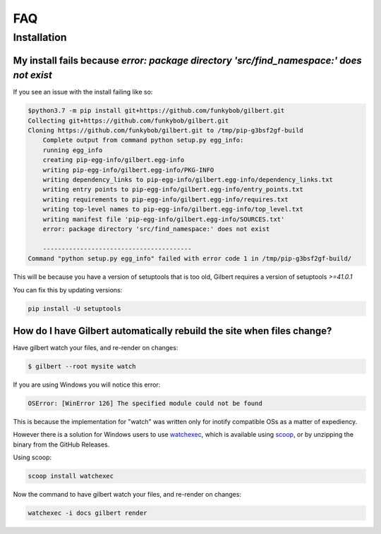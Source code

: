 FAQ
====

Installation
------------

My install fails because  `error: package directory 'src/find_namespace:' does not exist`
~~~~~~~~~~~~~~~~~~~~~~~~~~~~~~~~~~~~~~~~~~~~~~~~~~~~~~~~~~~~~~~~~~~~~~~~~~~~~~~~~~~~~~~~~~~

If you see an issue with the install failing like so:

.. code-block:: bash

    $python3.7 -m pip install git+https://github.com/funkybob/gilbert.git
    Collecting git+https://github.com/funkybob/gilbert.git
    Cloning https://github.com/funkybob/gilbert.git to /tmp/pip-g3bsf2gf-build
        Complete output from command python setup.py egg_info:
        running egg_info
        creating pip-egg-info/gilbert.egg-info
        writing pip-egg-info/gilbert.egg-info/PKG-INFO
        writing dependency_links to pip-egg-info/gilbert.egg-info/dependency_links.txt
        writing entry points to pip-egg-info/gilbert.egg-info/entry_points.txt
        writing requirements to pip-egg-info/gilbert.egg-info/requires.txt
        writing top-level names to pip-egg-info/gilbert.egg-info/top_level.txt
        writing manifest file 'pip-egg-info/gilbert.egg-info/SOURCES.txt'
        error: package directory 'src/find_namespace:' does not exist
        
        ----------------------------------------
    Command "python setup.py egg_info" failed with error code 1 in /tmp/pip-g3bsf2gf-build/

This will be because you have a version of setuptools that is too old, Gilbert requires a version of setuptools `>=41.0.1`

You can fix this by updating versions:

.. code-block:: bash

    pip install -U setuptools
	
How do I have Gilbert automatically rebuild the site when files change?
~~~~~~~~~~~~~~~~~~~~~~~~~~~~~~~~~~~~~~~~~~~~~~~~~~~~~~~~~~~~~~~~~~~~~~~~~~~~~~~~~~~~~~~~~~~

Have gilbert watch your files, and re-render on changes:

.. code-block:: bash

	$ gilbert --root mysite watch

If you are using Windows you will notice this error:

.. code-block:: powershell

	OSError: [WinError 126] The specified module could not be found

This is because the implementation for "watch" was written only for inotify compatible OSs as a matter of expediency.

However there is a solution for Windows users to use `watchexec <https://github.com/watchexec/watchexec#windows>`_, which is available using `scoop <https://scoop.sh/>`_, or by unzipping the binary from the GitHub Releases.

Using scoop:

.. code-block:: powershell

	scoop install watchexec

Now the command to have gilbert watch your files, and re-render on changes:

.. code-block:: :powershell

	watchexec -i docs gilbert render